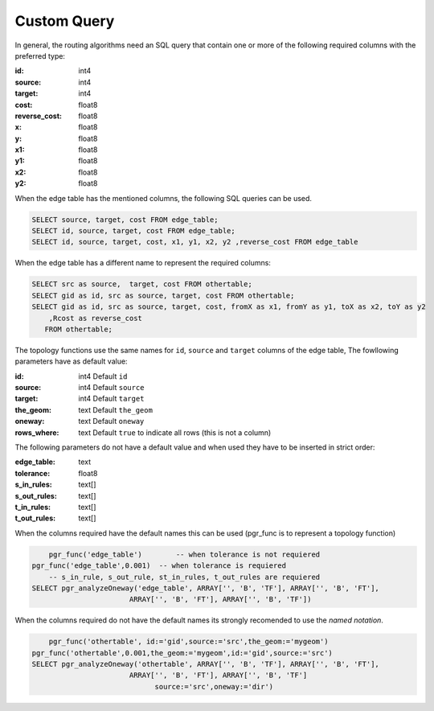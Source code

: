 .. 
   ****************************************************************************
    pgRouting Manual
    Copyright(c) pgRouting Contributors

    This documentation is licensed under a Creative Commons Attribution-Share  
    Alike 3.0 License: http://creativecommons.org/licenses/by-sa/3.0/
   ****************************************************************************

.. _custom_query:

Custom Query
===============================================================================

.. Routing Algorithms:

In general, the routing algorithms need an SQL query that contain one or more of the following required columns with the preferred type:

:id:     int4
:source: int4
:target: int4
:cost:  float8
:reverse_cost: float8
:x:     float8
:y:     float8
:x1:    float8
:y1:    float8 
:x2:    float8 
:y2:    float8

When the edge table has the mentioned columns, the following SQL queries can be used.

.. code-block:: sql

    SELECT source, target, cost FROM edge_table;
    SELECT id, source, target, cost FROM edge_table;
    SELECT id, source, target, cost, x1, y1, x2, y2 ,reverse_cost FROM edge_table

When the edge table has a different name to represent the required columns:

.. code-block:: sql

    SELECT src as source,  target, cost FROM othertable;
    SELECT gid as id, src as source, target, cost FROM othertable;
    SELECT gid as id, src as source, target, cost, fromX as x1, fromY as y1, toX as x2, toY as y2 
        ,Rcost as reverse_cost 
       FROM othertable;


.. Topology functions

The topology functions use the same names for ``id``, ``source`` and ``target`` columns of the edge table, The fowllowing parameters have as default value:

:id:     int4 Default ``id``
:source: int4 Default ``source``
:target: int4 Default ``target``
:the_geom: text Default ``the_geom``
:oneway: text Default ``oneway``
:rows_where: text Default ``true`` to indicate all rows (this is not a column)

The following parameters do not have a default value and when used they have to be inserted in strict order:

:edge_table: text
:tolerance: float8
:s_in_rules: text[]
:s_out_rules: text[]
:t_in_rules: text[]
:t_out_rules: text[]

When the columns required have the default names this can be used (pgr_func is to represent a topology function)

.. code-block:: sql

        pgr_func('edge_table')        -- when tolerance is not requiered
    pgr_func('edge_table',0.001)  -- when tolerance is requiered
        -- s_in_rule, s_out_rule, st_in_rules, t_out_rules are requiered
    SELECT pgr_analyzeOneway('edge_table', ARRAY['', 'B', 'TF'], ARRAY['', 'B', 'FT'], 
                           ARRAY['', 'B', 'FT'], ARRAY['', 'B', 'TF']) 

When the columns required do not have the default names its strongly recomended to use the *named notation*.

.. code-block:: sql

        pgr_func('othertable', id:='gid',source:='src',the_geom:='mygeom')     
    pgr_func('othertable',0.001,the_geom:='mygeom',id:='gid',source:='src') 
    SELECT pgr_analyzeOneway('othertable', ARRAY['', 'B', 'TF'], ARRAY['', 'B', 'FT'], 
                           ARRAY['', 'B', 'FT'], ARRAY['', 'B', 'TF']
                                 source:='src',oneway:='dir') 


